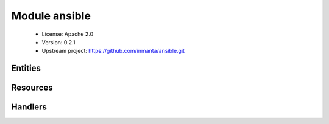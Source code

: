 Module ansible
==============

 * License: Apache 2.0
 * Version: 0.2.1
 * Upstream project: https://github.com/inmanta/ansible.git

Entities
--------

.. inmanta:entity:: ansible::Arg

   Parents: :inmanta:entity:`std::Entity`

   .. inmanta:attribute:: string ansible::Arg.value=''


   .. inmanta:attribute:: string ansible::Arg.name


   The following implements statements select implementations for this entity:

      * :inmanta:implementation:`std::none`


.. inmanta:entity:: ansible::JsonArg

   Parents: :inmanta:entity:`ansible::Arg`

   .. inmanta:attribute:: string ansible::JsonArg.json


   The following implements statements select implementations for this entity:

      * :inmanta:implementation:`std::none`


.. inmanta:entity:: ansible::Task

   Parents: :inmanta:entity:`std::Entity`

   An ansible task
   
   

   .. inmanta:attribute:: string ansible::Task.agent='ansible'

      The agent that should run the task

   .. inmanta:attribute:: dict ansible::Task.args

      The args to pass to the task. This dict is directly serialized to json and included varbetim in the playbook

   .. inmanta:attribute:: string ansible::Task.host='localhost'

      The host (target) to execute the task on

   .. inmanta:attribute:: string ansible::Task.module

      The ansible module that has to be invoked

   .. inmanta:attribute:: string ansible::Task.name

      The name of the task. This has to be unique in combination with the host

   The following implements statements select implementations for this entity:

      * :inmanta:implementation:`std::none`


Resources
---------

.. py:class:: ansible.Task

 * Resource for entity :inmanta:Entity:`ansible::Task`
 * Id attribute ``name``
 * Agent name ``agent``
 * Handlers :py:class:`ansible.TaskHandler`

Handlers
--------

.. py:class:: ansible.TaskHandler

 * Handler name ``task``
 * Handler for entity :inmanta:Entity:`ansible::Task`
